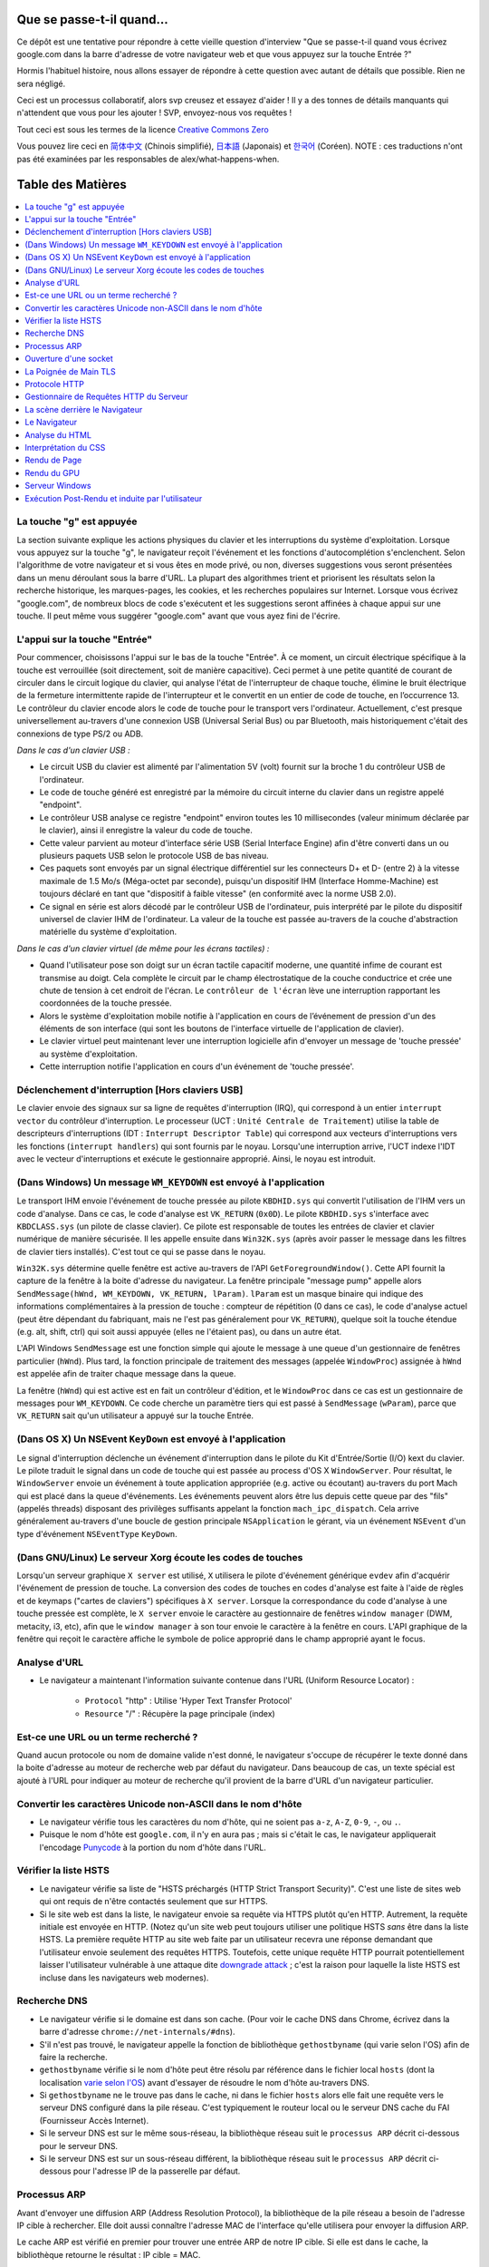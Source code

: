 Que se passe-t-il quand…
========================

Ce dépôt est une tentative pour répondre à cette vieille question d'interview
"Que se passe-t-il quand vous écrivez google.com dans la barre d'adresse 
de votre navigateur web et que vous appuyez sur la touche Entrée ?"

Hormis l'habituel histoire, nous allons essayer de répondre à cette question
avec autant de détails que possible. Rien ne sera négligé. 

Ceci est un processus collaboratif, alors svp creusez et essayez d'aider !
Il y a des tonnes de détails manquants qui n'attendent que vous pour les 
ajouter ! SVP, envoyez-nous vos requêtes !

Tout ceci est sous les termes de la licence `Creative Commons Zero`_

Vous pouvez lire ceci en `简体中文`_ (Chinois simplifié), `日本語`_ (Japonais) 
et `한국어`_ (Coréen).  NOTE : ces traductions n'ont pas été examinées par les
responsables de alex/what-happens-when.

Table des Matières
====================

.. contents::
   :backlinks: none
   :local:

La touche "g" est appuyée
-------------------------

La section suivante explique les actions physiques du clavier et les 
interruptions du système d'exploitation. Lorsque vous appuyez sur la touche
"g", le navigateur reçoit l'événement et les fonctions d'autocomplétion
s'enclenchent. 
Selon l'algorithme de votre navigateur et si vous êtes en mode privé, ou 
non, diverses suggestions vous seront présentées dans un menu déroulant
sous la barre d'URL. La plupart des algorithmes trient et priorisent les 
résultats selon la recherche historique, les marques-pages, les cookies, 
et les recherches populaires sur Internet. Lorsque vous écrivez "google.com",
de nombreux blocs de code s'exécutent et les suggestions seront affinées
à chaque appui sur une touche. Il peut même vous suggérer "google.com" 
avant que vous ayez fini de l'écrire. 

L'appui sur la touche "Entrée"
------------------------------

Pour commencer, choisissons l'appui sur le bas de la touche "Entrée". À 
ce moment, un circuit électrique spécifique à la touche est verrouillée 
(soit directement, soit de manière capacitive). Ceci permet à une petite
quantité de courant de circuler dans le circuit logique du clavier, qui 
analyse l'état de l'interrupteur de chaque touche, élimine le bruit électrique 
de la fermeture intermittente rapide de l'interrupteur et le convertit en
un entier de code de touche, en l’occurrence 13.
Le contrôleur du clavier encode alors le code de touche pour le transport
vers l'ordinateur. Actuellement, c'est presque universellement au-travers
d'une connexion USB (Universal Serial Bus) ou par Bluetooth, mais historiquement
c'était des connexions de type PS/2 ou ADB. 

*Dans le cas d'un clavier USB :*

- Le circuit USB du clavier est alimenté par l'alimentation 5V (volt) fournit
  sur la broche 1 du contrôleur USB de l'ordinateur.

- Le code de touche généré est enregistré par la mémoire du circuit interne
  du clavier dans un registre appelé "endpoint". 

- Le contrôleur USB analyse ce registre "endpoint" environ toutes les 10 
  millisecondes (valeur minimum déclarée par le clavier), ainsi il 
  enregistre la valeur du code de touche. 

- Cette valeur parvient au moteur d'interface série USB (Serial Interface Engine)
  afin d'être converti dans un ou plusieurs paquets USB selon le protocole
  USB de bas niveau.

- Ces paquets sont envoyés par un signal électrique différentiel sur les
  connecteurs D+ et D- (entre 2) à la vitesse maximale de 1.5 Mo/s (Méga-octet
  par seconde), puisqu'un dispositif IHM (Interface Homme-Machine) est 
  toujours déclaré en tant que "dispositif à faible vitesse" 
  (en conformité avec la norme USB 2.0).

- Ce signal en série est alors décodé par le contrôleur USB de l'ordinateur, 
  puis interprété par le pilote du dispositif universel de clavier IHM
  de l'ordinateur. La valeur de la touche est passée au-travers de la 
  couche d'abstraction matérielle du système d'exploitation.
  
*Dans le cas d'un clavier virtuel (de même pour les écrans tactiles) :*

- Quand l'utilisateur pose son doigt sur un écran tactile capacitif moderne, 
  une quantité infime de courant est transmise au doigt. Cela complète 
  le circuit par le champ électrostatique de la couche conductrice et 
  crée une chute de tension à cet endroit de l'écran. Le ``contrôleur de l'écran``
  lève une interruption rapportant les coordonnées de la touche pressée. 

- Alors le système d'exploitation mobile notifie à l'application en cours 
  de l’événement de pression d'un des éléments de son interface (qui sont
  les boutons de l'interface virtuelle de l'application de clavier).

- Le clavier virtuel peut maintenant lever une interruption logicielle
  afin d'envoyer un message de 'touche pressée' au système d'exploitation. 

- Cette interruption notifie l'application en cours d'un événement de 'touche
  pressée'. 

Déclenchement d'interruption [Hors claviers USB]
------------------------------------------------

Le clavier envoie des signaux sur sa ligne de requêtes d'interruption (IRQ),
qui correspond à un entier ``interrupt vector`` du contrôleur d'interruption.
Le processeur (UCT : ``Unité Centrale de Traitement``) utilise la table de 
descripteurs d'interruptions (IDT : ``Interrupt Descriptor Table``)
qui correspond aux vecteurs d'interruptions vers les fonctions (``interrupt handlers``)
qui sont fournis par le noyau. Lorsqu'une interruption arrive, l'UCT indexe
l'IDT avec le vecteur d'interruptions et exécute le gestionnaire approprié. 
Ainsi, le noyau est introduit. 

(Dans Windows) Un message ``WM_KEYDOWN`` est envoyé à l'application
-------------------------------------------------------------------

Le transport IHM envoie l'événement de touche pressée au pilote ``KBDHID.sys`` 
qui convertit l'utilisation de l'IHM vers un code d'analyse. Dans ce cas, 
le code d'analyse est ``VK_RETURN`` (``0x0D``). Le pilote ``KBDHID.sys`` 
s'interface avec ``KBDCLASS.sys`` (un pilote de classe clavier). Ce pilote
est responsable de toutes les entrées de clavier et clavier numérique de 
manière sécurisée. Il les appelle ensuite dans ``Win32K.sys`` (après avoir
passer le message dans les filtres de clavier tiers installés). 
C'est tout ce qui se passe dans le noyau. 

``Win32K.sys`` détermine quelle fenêtre est active au-travers de l'API 
``GetForegroundWindow()``. Cette API fournit la capture de la fenêtre à 
la boite d'adresse du navigateur. La fenêtre principale "message pump"  appelle
alors ``SendMessage(hWnd, WM_KEYDOWN, VK_RETURN, lParam)``. ``lParam`` est
un masque binaire qui indique des informations complémentaires à la pression
de touche : compteur de répétition (0 dans ce cas), le code d'analyse actuel
(peut être dépendant du fabriquant, mais ne l'est pas généralement pour ``VK_RETURN``),
quelque soit la touche étendue (e.g. alt, shift, ctrl) qui soit aussi 
appuyée (elles ne l'étaient pas), ou dans un autre état. 

L'API Windows ``SendMessage`` est une fonction simple qui ajoute le message
à une queue d'un gestionnaire de fenêtres particulier (``hWnd``). Plus tard,
la fonction principale de traitement des messages (appelée ``WindowProc``) 
assignée à ``hWnd`` est appelée afin de traiter chaque message dans la queue. 

La fenêtre (``hWnd``) qui est active est en fait un contrôleur d'édition, 
et le ``WindowProc`` dans ce cas est un gestionnaire de messages pour ``WM_KEYDOWN``.
Ce code cherche un paramètre tiers qui est passé à ``SendMessage`` (``wParam``), 
parce que ``VK_RETURN`` sait qu'un utilisateur a appuyé sur la touche Entrée.

(Dans OS X) Un NSEvent ``KeyDown``  est envoyé à l'application
--------------------------------------------------------------

Le signal d'interruption déclenche un événement d'interruption dans le pilote
du Kit d'Entrée/Sortie (I/O) kext du clavier. Le pilote traduit le signal 
dans un code de touche qui est passée au process d'OS X ``WindowServer``.
Pour résultat, le ``WindowServer`` envoie un événement à toute application
appropriée (e.g. active ou écoutant) au-travers du port Mach qui est placé
dans la queue d'événements. Les événements peuvent alors être lus depuis
cette queue par des "fils" (appelés threads) disposant des privilèges 
suffisants appelant la fonction ``mach_ipc_dispatch``. Cela arrive
généralement au-travers d'une boucle de gestion principale ``NSApplication`` 
le gérant, via un événement ``NSEvent`` d'un type d'événement 
``NSEventType`` ``KeyDown``.

(Dans GNU/Linux) Le serveur Xorg écoute les codes de touches
------------------------------------------------------------

Lorsqu'un serveur graphique ``X server`` est utilisé, ``X`` utilisera
le pilote d'événement générique ``evdev`` afin d'acquérir l'événement de 
pression de touche. La conversion des codes de touches en codes d'analyse
est faite à l'aide de règles et de keymaps ("cartes de claviers") spécifiques
à ``X server``. 
Lorsque la correspondance du code d'analyse à une touche pressée est complète, 
le ``X server`` envoie le caractère au gestionnaire de fenêtres ``window manager``
(DWM, metacity, i3, etc), afin que le ``window manager`` à son tour envoie
le caractère à la fenêtre en cours. 
L'API graphique de la fenêtre qui reçoit le caractère affiche le symbole 
de police approprié dans le champ approprié ayant le focus. 

Analyse d'URL
-------------

* Le navigateur a maintenant l'information suivante contenue dans l'URL 
  (Uniform Resource Locator) :

   * ``Protocol`` "http" : Utilise 'Hyper Text Transfer Protocol'
   * ``Resource``  "/" : Récupère la page principale (index)        

Est-ce une URL ou un terme recherché ?
--------------------------------------

Quand aucun protocole ou nom de domaine valide n'est donné, le navigateur 
s'occupe de récupérer le texte donné dans la boite d'adresse au moteur de
recherche web par défaut du navigateur. 
Dans beaucoup de cas, un texte spécial est ajouté à l'URL pour indiquer 
au moteur de recherche qu'il provient de la barre d'URL d'un navigateur 
particulier.

Convertir les caractères Unicode non-ASCII dans le nom d'hôte
-------------------------------------------------------------

* Le navigateur vérifie tous les caractères du nom d'hôte, qui ne soient pas
  ``a-z``,  ``A-Z``, ``0-9``, ``-``, ou ``.``.
* Puisque le nom d'hôte est ``google.com``, il n'y en aura pas ; mais si 
  c'était le cas, le navigateur appliquerait l'encodage `Punycode`_ à la 
  portion du nom d'hôte dans l'URL.

Vérifier la liste HSTS
----------------------

* Le navigateur vérifie sa liste de "HSTS préchargés (HTTP Strict Transport Security)".
  C'est une liste de sites web qui ont requis de n'être contactés seulement
  que sur HTTPS. 
* Si le site web est dans la liste, le navigateur envoie sa requête via 
  HTTPS plutôt qu'en HTTP. Autrement, la requête initiale est envoyée en HTTP.
  (Notez qu'un site web peut toujours utiliser une politique HSTS *sans*
  être dans la liste HSTS. La première requête HTTP au site web faite par
  un utilisateur recevra une réponse demandant que l'utilisateur envoie 
  seulement des requêtes HTTPS. Toutefois, cette unique requête HTTP 
  pourrait potentiellement laisser l'utilisateur vulnérable à une attaque dite 
  `downgrade attack`_ ; c'est la raison pour laquelle la liste HSTS est
  incluse dans les navigateurs web modernes).

Recherche DNS
-------------

* Le navigateur vérifie si le domaine est dans son cache. (Pour voir le 
  cache DNS dans Chrome, écrivez dans la barre d'adresse 
  ``chrome://net-internals/#dns``).
* S'il n'est pas trouvé, le navigateur appelle la fonction de bibliothèque
  ``gethostbyname`` (qui varie selon l'OS) afin de faire la recherche.
* ``gethostbyname`` vérifie si le nom d'hôte peut être résolu par référence
  dans le fichier local ``hosts`` (dont la localisation `varie selon l'OS`_)
  avant d'essayer de résoudre le nom d'hôte au-travers DNS.
* Si ``gethostbyname`` ne le trouve pas dans le cache, ni dans le fichier ``hosts``
  alors elle fait une requête vers le serveur DNS configuré dans la pile
  réseau. C'est typiquement le routeur local ou le serveur DNS cache du
  FAI (Fournisseur Accès Internet). 
* Si le serveur DNS est sur le même sous-réseau, la bibliothèque réseau 
  suit le ``processus ARP`` décrit ci-dessous pour le serveur DNS. 
* Si le serveur DNS est sur un sous-réseau différent, la bibliothèque réseau
  suit le ``processus ARP`` décrit ci-dessous pour l'adresse IP de la 
  passerelle par défaut. 

Processus ARP
-------------

Avant d'envoyer une diffusion ARP (Address Resolution Protocol), la bibliothèque
de la pile réseau a besoin de l'adresse IP cible à rechercher. Elle doit 
aussi connaître l'adresse MAC de l'interface qu'elle utilisera pour envoyer
la diffusion ARP. 

Le cache ARP est vérifié en premier pour trouver une entrée ARP de notre 
IP cible. Si elle est dans le cache, la bibliothèque retourne le résultat : 
IP cible = MAC. 

Si l'entrée n'est pas dans le cache ARP : 

* La table de routage est recherchée, pour voir si l'adresse IP ciblée est
  dans le sous-réseau de la table de routage local. Si elle y est, la 
  bibliothèque utilise l'interface associée au sous-réseau. Si elle n'y
  est pas, la bibliothèque utilise l'interface qui est dans le sous-réseau
  de notre passerelle par défaut. 

* L'adresse MAC de l'interface réseau sélectionnée est recherchée.

* La bibliothèque réseau envoie une requête ARP de la Couche 2 (trame de
  liaison d'adressage physique du `modèle OSI`_) : 

``Requête ARP``::

    Émetteur MAC: interface:mac:address:here
    Émetteur IP: interface.ip.goes.here
    Cible MAC: FF:FF:FF:FF:FF:FF (Broadcast)
    Cible IP: target.ip.goes.here

Cela dépend du type de matériel qui est entre l'ordinateur et le routeur :

Directement connecté : 

* Si l'ordinateur est directement connecté au routeur, le routeur répond
  avec une ``Réponse ARP`` (lire ci-dessous)

Hub : 

* Si l'ordinateur est connecté à un hub, le hub diffusera la requête ARP
  vers tous les autres ports. Si le routeur est connecté sur la même "interface",
  il répondra avec une ``Réponse ARP`` (lire ci-dessous).

Commutateur : 

* Si l'ordinateur est connecté à un commutateur, le commutateur vérifiera
  sa table MAC pour savoir sur quel port est diffusé l'adresse MAC recherchée. 
  Si le commutateur n'a pas d'entrée pour l'adresse MAC, il rediffusera
  la requête ARP vers tous les autres ports. 
  
* Si le commutateur a une entrée dans la table MAC, il enverra une requête
  ARP au port correspondant à l'adresse MAC recherchée. 

* Si le routeur est sur la même "interface", il répondra avec une "Réponse ARP``
  (lire ci-dessous)

``Réponse ARP``::

    Émetteur MAC: target:mac:address:here
    Émetteur IP: target.ip.goes.here
    Cible MAC: interface:mac:address:here
    Cible IP: interface.ip.goes.here

----

Le protocole ARP est nécessaire au fonctionnement d’`IPv4`_, utilisé par dessus
un réseau de type `Ethernet`_. En `IPv6`_, les fonctions ARP ont été reprises dans
le processus de découverte `NDP`_.

----

Maintenant que la bibliothèque réseau a l'adresse IP, soit de notre serveur
DNS, soit de la passerelle par défaut, elle peut reprendre son processus DNS :

* Le client DNS établit un socket vers le port UDP 53 du serveur DNS, utilisant
  un port source au-delà de 1023.
* Si la taille de la réponse est trop grande, TCP sera utilisé à la place. 
* Si le serveur DNS local ou du FAI ne l'a pas, alors une recherche récursive
  est requise et fait remonter la liste des serveurs DNS jusqu'à ce que 
  l'enregistrement SOA (Start Of Authority) soit atteint, et qu'une réponse
  soit retournée. 

Ouverture d'une socket
----------------------

Une fois que le navigateur reçoit l'adresse IP du serveur de destination, 
il la prend ainsi que le numéro de port donné dans l'URL (par défaut, le
protocole HTTP a le port 80, et HTTPS le port 443), puis fait un appel à 
la fonction de la bibliothèque système nommée ``socket`` et requiert un 
flux de socket TCP - ``AF_INET/AF_INET6`` et ``SOCK_STREAM``.

* Cette requête est en premier passé à la Couche de Transport où un segment
  TCP est créé. Le port de destination est ajouté à l'entête, et le port 
  source est choisi parmi une plage de port dynamique du noyau 
  (ip_local_port_range dans Linux).
* Ce segment est envoyé vers la Couche Réseau, qui enveloppe une entête IP
  additionnelle. L'adresse IP du serveur cible aussi bien que celle de 
  la machine courante est insérée pour former un paquet. 
* Le paquet suivant arrive sur la Couche de Liaison. Une entête de trame 
  est ajouté qui inclut l'adresse MAC de l'interface réseau de la machine
  ainsi que l'adresse MAC de la passerelle (le routeur local). Tout comme
  avant, si le noyau ne connaît pas l'adresse MAC de la passerelle, il 
  doit diffuser une requête ARP pour la trouver. 

À partir de ce point, le paquet est prêt à être transmis, soit au-travers :

* `Ethernet`_
* `WiFi`_
* `Réseau de Téléphonie Mobile`_

Pour la plupart des connexions à Internet depuis une maison, ou pour de 
petites entreprises, le paquet passera de votre ordinateur, possiblement
au-travers du réseau local, puis vers un modem (MOdulateur/DEModulateur)
qui convertit les 0 et 1 numériques en signal analogique adapté à la 
transmission par téléphone, câble ou connexions de téléphonie sans fil.
À l'autre extrémité de la connexion se trouve un autre modem qui reconvertit 
le signal analogique en données numériques qui seront traitées par le 
prochain `nœud de réseau`_ où les adresses de départ et d'arrivée seront 
analysées plus en détail.

La plupart des grandes entreprises et certaines connexions résidentielles 
plus récentes disposeront de connexions en fibre optique ou de connexions 
Ethernet directes, auxquels cas les données restent numériques et sont 
transmises directement au prochain `nœud de réseau`_ pour y être traitées.

Éventuellement, le paquet atteindra le routeur gérant le sous-réseau local. 
Depuis là, il continuera à voyager vers le système autonome (AS) au-delà 
du routeur, vers d'autres AS, et finalement atteindra le serveur de destination. 
Chaque routeur, le long du chemin, extrait l'adresse de destination de 
l'entête d'IP et la dirige vers le prochain saut approprié. Le champ TTL 
(Time to Live) dans l'entête de l'IP est décrémenté de un à chaque routeur
traversé. Le paquet sera supprimé si le champ TTL atteint zéro ou si le 
routeur en cours n'a plus d'espace dans sa queue (cela peut être dû à une
congestion du réseau). 

Cet envoi et cette réception arrive de nombreuses fois suivant le flux de
connexion TCP : 

* Le client choisit un numéro de séquence initial (ISN : Initial Sequence Number)
  et envoie le paquet au serveur avec le bit SYN paramétré pour indiquer
  qu'il active l'ISN. 
* Le serveur reçoit le bit SYN et s'il est "d'humeur agréable" : 
   * le serveur choisit son propre numéro de séquence initial
   * le serveur paramètre le bit SYN afin d'indiquer qu'il a choisit son ISN
   * le serveur copie l'ISN du client +1 dans son champ ACK et ajoute le 
     drapeau ACK afin d'indiquer qu'il accuse réception du premier paquet. 
* Le client reconnaît la connexion en envoyant un paquet : 
   * augmentant son propre numéro de séquence
   * augmentant le numéro d'accusé de réception
   * paramètre le champ ACK
* La donnée est transmise ainsi : 
   * Lorsqu'une partie envoie N octets de données, elle augmente sa séquence
     SEQ par un numéro
   * Quand l'autre partie accuse réception du paquet (ou d'une chaîne de 
     paquets), elle envoie un paquet ACK avec une valeur ACK égale à la
     dernière séquence reçue depuis l'autre partie. 
* Pour fermer la connexion : 
   * la partie qui termine la connexion envoie un paquet FIN.
   * l'autre partie accuse réception ACK du paquet FIN et envoie son propre
     paquet FIN. 
   * la première partie accuse réception ACK du paquet FIN de l'autre partie. 

La Poignée de Main TLS
----------------------

* L'ordinateur client envoie un message ``ClientHello`` au serveur avec sa
  version de TLS (Transport Layer Security), une liste d'algorithmes de 
  chiffrement et de méthodes de compression disponibles. 

* Le serveur répond avec un message ``ServerHello`` au client avec la version
  TLS, le chiffrement choisi, les méthodes de compression sélectionnées et
  le certificat public signé par une AC (Autorité de Certification) du serveur.
  Le certificat contient une clé publique qui sera utilisée par le client 
  pour chiffrer le reste de la poignée de main jusqu'à ce qu'une clé symétrique 
  puisse être convenue.

* Le client vérifie que le certificat numérique du serveur soit dans sa 
  liste d'AC de confiance. Si la confiance peut être établie, basée sur 
  l'AC, le client génère une chaîne d'octets pseudo-aléatoires et la 
  chiffre avec la clé publique du serveur. Ces octets aléatoires peuvent 
  être utilisés pour déterminer la clé symétrique. 

* Le serveur déchiffre les octets aléatoires en utilisant sa clé privée 
  puis utilise ces octets pour générer sa propre copie de la clé symétrique
  maître. 

* Le client envoie un message ``Finished`` au serveur, chiffrant un hash 
  de la transmission jusqu'à ce point avec la clé symétrique. 

* Le serveur génère son propre hash, puis déchiffre le hash envoyé par le
  client pour vérifier la correspondance. Si elle existe, il envoie son 
  propre message ``Finished`` au client, le chiffrant aussi avec sa clé
  symétrique. 

* À partir de maintenant la session TLS transmet les données de l'application
  (HTTP) chiffrées avec la clé symétrique agréée. 

Protocole HTTP
--------------

Si le navigateur web utilisé été écrit par Google, au lieu d'envoyer une
requête HTTP pour récupérer la page, il enverra une requête pour négocier
avec le serveur une "mise à jour" du protocole HTTP vers le protocole SPDY.

Si le client utilise le protocole HTTP mais ne prend pas en charge SPDY, 
il envoie une requête au serveur de la forme::

    GET / HTTP/1.1
    Host: google.com
    Connection: close
    [autres entêtes]

où ``[autres entêtes]`` référent à une série de paire de clé et valeur séparée
par le symbole deux points ':', formatées selon la spécification HTTP et 
séparées par d'uniques nouvelles lignes.
(Cela suppose que le navigateur web utilisé n'ait pas de bogues violant la
spécification HTTP. Cela suppose aussi que le navigateur web utilise ``HTTP/1.1``,
autrement il ne pourrait pas inclure l'entête ``Host`` dans la requête ;
la version spécifiée dans la requête ``GET`` serait soit ``HTTP/1.0`` ou ``HTTP/0.9``.)

HTTP/1.1 définit l'option de "fermeture" de la connexion pour que l'expéditeur 
signale que la connexion sera fermée après l'achèvement de la réponse. 
Par exemple : 

    Connection: close

Les applications HTTP/1.1 qui ne prennent pas en charge les connexions 
persistantes DOIVENT inclure l'option de "fermeture" de connexion dans 
chaque message. 

Après l'envoi de la requête et des entêtes, le navigateur web envoie une 
unique nouvelle ligne vierge pour indiquer au serveur que le contenu de 
la requête est fait. 

Le serveur répond avec un code de réponse dénotant le statut de la requête
et avec une réponse de la forme::

    200 OK
    [entêtes de réponse]

Suivies d'une unique nouvelle ligne, il envoie alors la charge du contenu 
HTML de ``www.google.com``. Le serveur peut alors soit fermer la connexion, 
soit si les entêtes envoyées par le client le demande, garder la connexion
ouverte afin d'être réutilisées pour de prochaines requêtes. 

Si les entêtes HTTP envoyées par le navigateur web comportent des informations
suffisantes pour que le serveur web détermine si la version du fichier en 
cache dans le navigateur web n'a pas été modifié depuis la dernière récupération 
(tel que si le navigateur web inclut une entête ``ETag``), il peut alors 
répondre par une requête de la forme::

    304 Not Modified
    [entêtes de réponse]

il n'y aura pas charge utile, et le navigateur web récupérera le HTML depuis
son cache. 

Après l'analyse du HTML, le navigateur web (ainsi que le serveur) répétera 
ce processus pour chaque ressource (image, CSS, favicon.ico, etc) référencée
dans la page HTML, excepté que la requête sera ``GET /$(URL relative à www.google.com) HTTP/1.1``
au lieu de ``GET / HTTP/1.1``.

Si le HTML référence une ressource sur un domaine différent que ``www.google.com``, 
le navigateur web reprendra les étapes invoquées pour résoudre l'autre domaine, 
et suivra toutes les mêmes étapes jusqu'à ce point pour ce domaine. 
L'entête ``Host`` dans la requête sera paramétrée vers le nom du serveur 
approprié plutôt que ``google.com``.

Gestionnaire de Requêtes HTTP du Serveur
----------------------------------------

Le serveur HTTPD (Service HTTP) est un gestionnaire de requêtes et de réponses
côté serveur. Les serveurs HTTPD des plus communs sont Apache ou nginx pour
Linux et IIS pour Windows. 

* Le serveur HTTPD (Service HTTP) reçoit la requête. 
* Le serveur décompose la requête selon les paramètres suivants : 
   * la méthode de requête HTTP (soit ``GET``, ``HEAD``, ``POST``, ``PUT``,
     ``PATCH``, ``DELETE``, ``CONNECT``, ``OPTIONS``, ou ``TRACE``). Dans 
     le cas où l'URL est entrée directement dans la barre d'adresse, elle 
     sera ``GET``.
   * le domaine ; dans ce cas : google.com
   * le chemin ou la page demandé ; dans ce cas : / (puisqu'il n'y a pas
     de chemin ou de page spécifique demandé, / est le chemin par défaut).
* Le serveur vérifie qu'un Hôte Virtuel soit configuré sur le serveur correspondant
  à google.com. 
* Le serveur vérifie que google.com peut accepter les requêtes GET. 
* Le serveur vérifie que le client est autorisé à utiliser cette méthode
  (par l'adresse IP, authentification, etc). 
* Si le serveur a un module de ré-écriture installé (tel que mod_rewrite 
  pour Apache ou URL Rewrite pour IIS), il essaiera la correspondance de 
  la requête avec une des règles configurées. Si une règle correspondante
  est trouvée, le serveur utilise la règle pour ré-écrire la requête. 
* Le serveur envoie le contenu qui correspond à la requête, dans notre cas, 
  il reviendra au fichier index, puisque "/" est le fichier principal
  (dans certains cas, cela peut être surchargé, mais c'est la méthode commune).
* Le serveur analyse le fichier en accord avec le gestionnaire. Si Google
  exécute PHP, le serveur utilise PHP pour interpréter le fichier index, 
  et envoie le flux vers le client. 

La scène derrière le Navigateur
-------------------------------

Une fois que le serveur délivre les ressources (HTML, CSS, JS, images, etc)
au navigateur, il est soumis au processus suivant : 

* Analyse HTML, CSS, JS
* Rendu : construit l'arborescence DOM → l'arborescence de rendu → le plan
  de l'arborescence de rendu → l'affichage de l'arborescence de rendu

Le Navigateur
-------------

La fonction du navigateur est de présenter la ressource web que vous avez
choisi, en la demandant à un serveur et en l'affichant dans la fenêtre du
navigateur. La ressource est habituellement un document HTML, mais peut 
être aussi un PDF, une image, ou tout autre type de contenu. L'endroit de 
la ressource est spécifié par l'utilisateur selon une URI (Uniform Resource Identifier).

La manière dont le navigateur interprète et affiche les fichiers HTML est 
spécifiée dans les spécifications HTML et CSS. Ces spécifications sont 
maintenues par le W3C (World Wide Web Consortium), qui est l'organisation
des standards du web. 

Les interfaces utilisateur de navigation ont beaucoup en commun entre elles. 
Parmi les éléments communs de l'interface utilisateur, on peut citer : 

* une barre d'adresse pour l'insertion d'une URI
* des boutons de retour et d'avance
* des options de marque-pages (favoris)
* des boutons pour rafraîchir et stopper le chargement de documents en cours
* un bouton d’accueil pour vous permettre d'aller à votre page d'accueil. 

**Structure de Haut Niveau du Navigateur**

Les composants des navigateurs sont : 

* **Une Interface Utilisateur** : l'interface utilisateur (UI) inclue la barre 
  d'adresse, les boutons retour/avance, le menu des marque-pages, etc. 
  Chaque partie du navigateur s'affiche, exceptée la fenêtre où vous voyez
  la page demandée. 
* **Le Moteur du Navigateur** : le moteur du navigateur répartit les actions
  entre l'UI et le moteur de rendu. 
* **Le Moteur de Rendu** : le moteur de rendu est responsable d'afficher 
  le contenu demandé. Par exemple, si le contenu demandé est du HTML, le 
  moteur de rendu analyse le HTML et le CSS, et affiche le contenu analysé
  à l'écran.
* **Réseau** : le réseau gère les appels réseau tels que les requêtes HTTP, 
  utilisant différentes implémentations pour les différentes plateformes
  derrière une interface de plateforme indépendante.   
* **Backend UI** : le backend de l'UI est utilisé pour dessiner 
  les widgets basiques tels que les comboboxes et les fenêtres. Ce backend
  expose une interface générique qui n'est pas spécifique à une plateforme.
  En profondeur, il utilise les méthodes de l'interface utilisateur du 
  système d'exploitation.
* **Le Moteur JavaScript** : le moteur JavaScript est utilisé pour analyser
  et exécuter le code JavaScript. 
* **Le Stockage des Données** : le stockage des données est une couche persistante. 
  Le navigateur peut sauvegarder toute sorte de données localement, tels
  que des cookies. Les navigateurs prennent en charge aussi des mécanismes
  de stockage tels que localStorage, IndexedDB, WebSQL et FileSystem.

Analyse du HTML
---------------

Le moteur de rendu démarre l'obtention des contenus du document demandé
depuis la couche réseau. Cela se fait habituellement par morceaux de 8 Ko.

Le premier travail de l'analyseur HTML est d'analyser le langage HTML dans
une arborescence.

La sortie de l'arborescence ("l'arborescence analysée") est une arborescence
des éléments du DOM et des nœuds d'attributs. DOM est l'abréviation de 
Document Object Model. C'est la présentation objet du document HTML et 
l'interface des éléments HTML au monde extérieur tel JavaScript. 
La racine de l'arborescence est l'objet "Document". Avant toute manipulation 
par script, le DOM a une relation quasi-univoque avec le balisage.

**Algorithme d'Analyse**

Le HTML ne peut être analysé par des analyseurs habituels.

Les raisons sont : 

* la nature indulgente du langage.
* le fait que les navigateurs ont une tolérance traditionnelle à l'erreur 
  pour prendre en charge les cas connus de HTML invalides.
* le processus d'analyse est ré-entrant. Pour les autres langages, la source
  ne change pas durant l'analyse, mais en HTML, le code dynamique (tels
  que des éléments de scripts contenant des appels à `document.write()`)
  peut ajouter des jetons supplémentaires ; le processus d'analyse en cours
  modifie alors l'entrée. 

Si le navigateur est incapable d'utiliser les techniques d'analyses régulières,
il utilisera un analyseur personnalisé pour l'analyse HTML. L'algorithme 
d'analyse est décrit en détail par la spécification HTML5. 

L'algorithme consiste en deux phases : mise en jeton et construction de 
l'arborescence. 

**Les Actions lorsque l'Analyse est terminée**

Le navigateur commence par récupérer les ressources externes liées à la page
(CSS, images, fichiers JavaScript, etc). 

Lors de cette étape, le navigateur marque le document comme interactif et 
démarre les scripts d'analyse qui sont dans le mode "différé" : tout ce 
qui doit être exécuté après le document est analysé. L'état du document 
est paramétré sur "complet" et un événement "charge" est levé. 

Notez qu'il n'y a jamais d'erreur "Invalid Syntax" sur une page HTML. 
Les navigateurs corrigent tout contenu invalide et l'envoie. 

Interprétation du CSS
---------------------

* Analyse des fichiers CSS, du contenu des balises ``<style>``, et des 
  valeurs des attributs ``style`` en utilisant la `"syntaxe de grammaire et champ lexical CSS"`_
* Chaque fichier CSS est analysé dans un ``StyleSheet object``, où chaque
  objet contient les règles CSS avec les sélecteur et les objets correspondant
  à la grammaire CSS. 
* Un analyseur CSS peut être descendant ou ascendant lorsqu'un générateur 
  d'analyse spécifique est utilisé.

Rendu de Page
-------------

* Crée une "Arborescence d'Image" ou une 'Arborescence de Rendu" en traversant les 
  nœuds du DOM, et en calculant les valeurs du style CSS pour chaque nœud.
* Calcul la largeur préférée de chaque nœud de l'arbre du cadre de bas 
  en haut en additionnant la largeur préférée des nœuds enfants et les 
  marges horizontales, les bordures et le padding du nœud.
* Calcul la largeur actuelle de chaque nœud de haut en bas en allouant à
  chaque nœud disponible la largeur de ses enfants. 
* Calcul la hauteur de chaque nœud de bas en haut en appliquant un habillage 
  de texte et en additionnant les hauteurs des nœuds enfants, les marges, 
  les bordures et le padding du nœud.
* Calcul les coordonnées de chaque nœud en utilisant l'information calculée
  ci-dessus. 
* Des étapes plus compliquées sont menées lorsque les éléments sont positionnés
  en ``floated``, ``absolutely`` ou ``relatively``, ou lorsque d'autres 
  fonctionnalités plus complexes sont utilisées. Pour avoir plus de détails, voir 
  http://dev.w3.org/csswg/css2/ et http://www.w3.org/Style/CSS/current-work
* Crée des calques pour décrire quelles parties de la page peuvent être 
  animées en tant que groupe sans être re-traitées. Chaque objet d'image 
  ou de rendu peut être assigné à un calque. 
* Des textures sont allouées à chaque calque de la page. 
* Les objets d'image ou de rendu pour chaque calque sont parcourus et des
  commandes de dessein sont exécutées pour leur calque respectif. Ils doivent
  être traités par le CPU ou dessinés par le GPU en utilisant directement
  D2D/SkiaGL.
* Toutes les étapes ci-dessus peuvent réutilisées les valeurs calculées
  depuis la dernière fois où la page web a été rendue, ainsi les changements
  incrémentaux demandent moins de travail. 
* Les calques de page sont envoyés au processus de composition où ils sont
  combinés avec les calques d'autres contenus visibles, tel que le chrome
  du navigateur, les iframes, et les panneaux d'extension. 
* Les positions de calque final sont calculés et les commandes de composition
  sont émises via Direct3D/OpenGL. Les tampons de commande du GPU sont vidés
  vers le GPU pour le rendu asynchrone et l'image est envoyée au serveur 
  de fenêtrage. 

Rendu du GPU
------------

* Durant le processus de rendu, les calques de calcul graphique peuvent 
  utilisés aussi bien le ``CPU`` que le processeur graphique ``GPU``.

* Lors de l'utilisation du ``GPU`` pour le calcul du rendu graphique, les
  calques du logiciel graphique découpe la tâche en de multiples pièces, 
  ainsi il peut utiliser avantageusement le parallélisme massif du ``GPU`` 
  pour le calcul de virgule flottante requis pour le processus de rendu. 

Serveur Windows
---------------

Exécution Post-Rendu et induite par l'utilisateur
-------------------------------------------------

Après que le rendu soit complet, le navigateur exécute le code JavaScript
grâce à un mécanisme de temporisation (tel qu'une animation Google Doodle)
ou à une interaction de l'utilisateur (écrivant une requête dans une boîte
de recherche et recevant des suggestions). 
Des plugins tels que Flash ou Java peuvent aussi être exécutés, mais actuellement
pas depuis la page d'accueil de Google. Des scripts peuvent causer des 
requêtes réseaux additionnelles, modifier la page ou sa mise en page, 
entraînant un nouveau cycle de rendu et de dessin de la page.



.. _`Creative Commons Zero`: https://creativecommons.org/publicdomain/zero/1.0/deed.fr
.. _`"syntaxe de grammaire et champ lexical CSS"`: http://www.w3.org/TR/CSS2/grammar.html
.. _`Punycode`: https://fr.wikipedia.org/wiki/Punycode
.. _`Ethernet`: https://fr.wikipedia.org/wiki/IEEE_802.3
.. _`WiFi`: https://fr.wikipedia.org/wiki/IEEE_802.11
.. _`Réseau de Téléphonie Mobile`: https://fr.wikipedia.org/wiki/R%C3%A9seau_de_t%C3%A9l%C3%A9phonie_mobile
.. _`analog-to-digital converter`: https://fr.wikipedia.org/wiki/Convertisseur_analogique-num%C3%A9rique
.. _`nœud de réseau`: https://fr.wikipedia.org/wiki/R%C3%A9seau_informatique
.. _`varie selon l'OS` : https://fr.wikipedia.org/wiki/Hosts#Localisation
.. _`简体中文`: https://github.com/skyline75489/what-happens-when-zh_CN
.. _`한국어`: https://github.com/SantonyChoi/what-happens-when-KR
.. _`日本語`: https://github.com/tettttsuo/what-happens-when-JA
.. _`downgrade attack`: https://fr.wikipedia.org/wiki/Moxie_Marlinspike#HTTPS_stripping
.. _`modèle OSI`: https://fr.wikipedia.org/wiki/Mod%C3%A8le_OSI
.. _`IPv4`: https://fr.wikipedia.org/wiki/Internet_Protocol
.. _`IPv6`: https://fr.wikipedia.org/wiki/IPv6
.. _`NDP`: https://fr.wikipedia.org/wiki/Neighbor_Discovery_Protocol



